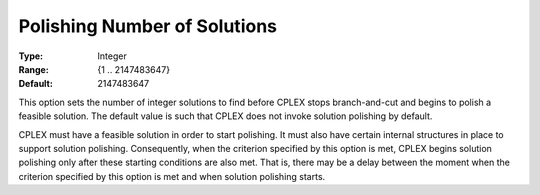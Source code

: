 .. _option-CPLEX-polishing_number_of_solutions:


Polishing Number of Solutions
=============================



:Type:	Integer	
:Range:	{1 .. 2147483647}	
:Default:	2147483647	



This option sets the number of integer solutions to find before CPLEX stops branch-and-cut and begins to polish a feasible solution. The default value is such that CPLEX does not invoke solution polishing by default. 



CPLEX must have a feasible solution in order to start polishing. It must also have certain internal structures in place to support solution polishing. Consequently, when the criterion specified by this option is met, CPLEX begins solution polishing only after these starting conditions are also met. That is, there may be a delay between the moment when the criterion specified by this option is met and when solution polishing starts.



